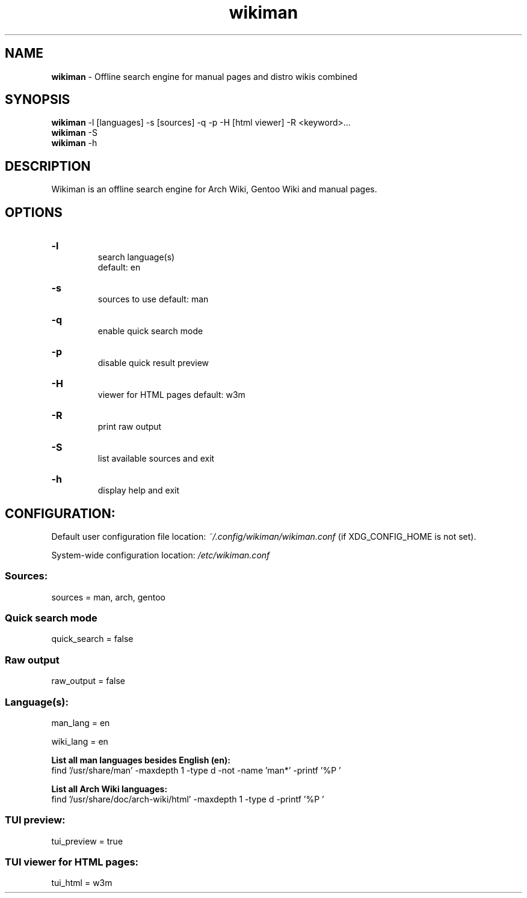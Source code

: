 .\" Manual for wmrc.
.TH "wikiman" 1 "1 September 2020" "wikiman 2.7" "wikiman manual"

.SH NAME
.B wikiman
\- Offline search engine for manual pages and distro wikis combined

.SH SYNOPSIS
.B wikiman
-l [languages] -s [sources] -q -p -H [html viewer] -R <keyword>...
.br
.B wikiman
-S
.br
.B wikiman
-h

.SH DESCRIPTION
.P
Wikiman is an offline search engine for Arch Wiki, Gentoo Wiki and manual pages.

.SH OPTIONS
.HP
.B -l
.br
search language(s)
.br
default: en

.HP
.B -s
.br
sources to use
default: man

.HP
.B -q
.br
enable quick search mode

.HP
.B -p
.br
disable quick result preview

.HP
.B -H
.br
viewer for HTML pages
default: w3m

.HP
.B -R
.br
print raw output

.HP
.B -S
.br
list available sources and exit

.HP
.B -h
.br
display help and exit

.SH CONFIGURATION:

Default user configuration file location:
.I
~/.config/wikiman/wikiman.conf
(if XDG_CONFIG_HOME is not set).

System-wide configuration location:
.I
/etc/wikiman.conf

.SS Sources:
sources = man, arch, gentoo

.SS Quick search mode
quick_search = false

.SS Raw output
raw_output = false

.SS Language(s):
man_lang = en

wiki_lang = en
.PP
.B
List all man languages besides English (en):
.br
find '/usr/share/man' -maxdepth 1 -type d -not -name 'man*' -printf '%P '
.PP
.B
List all Arch Wiki languages:
.br
find '/usr/share/doc/arch-wiki/html' -maxdepth 1 -type d -printf '%P '

.SS TUI preview:
tui_preview = true

.SS TUI viewer for HTML pages:
tui_html = w3m